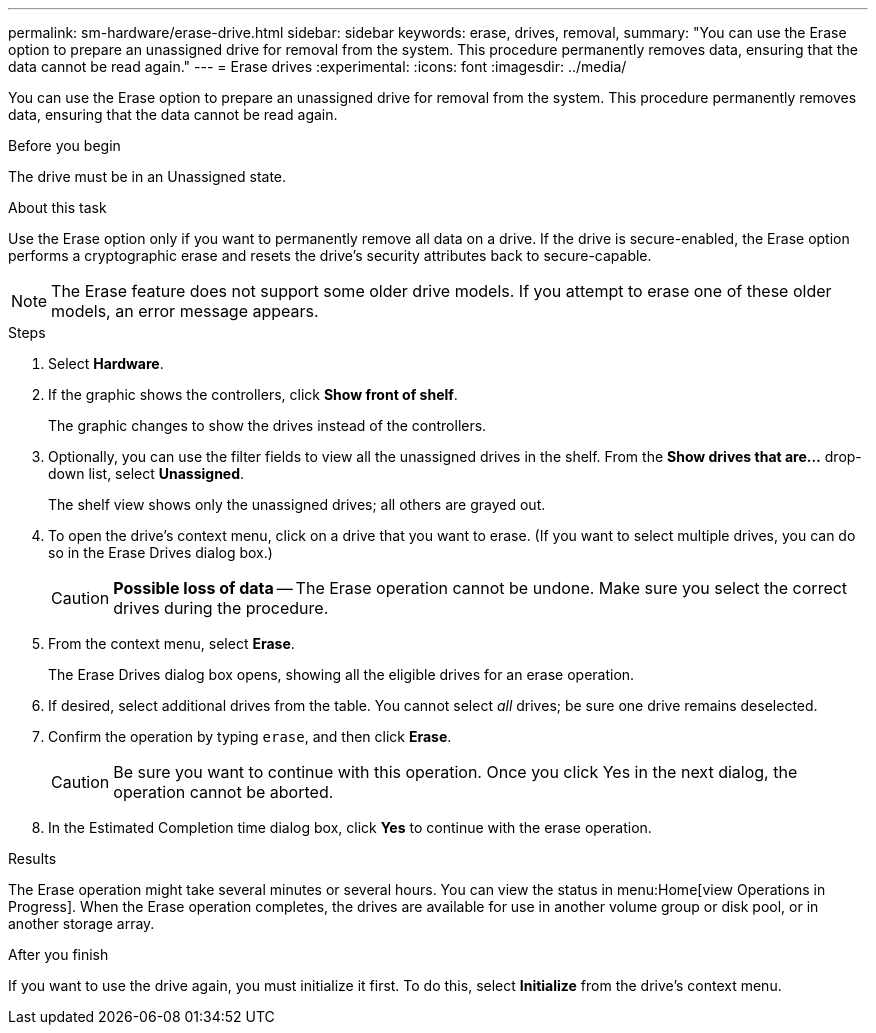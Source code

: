 ---
permalink: sm-hardware/erase-drive.html
sidebar: sidebar
keywords: erase, drives, removal,
summary: "You can use the Erase option to prepare an unassigned drive for removal from the system. This procedure permanently removes data, ensuring that the data cannot be read again."
---
= Erase drives
:experimental:
:icons: font
:imagesdir: ../media/

[.lead]
You can use the Erase option to prepare an unassigned drive for removal from the system. This procedure permanently removes data, ensuring that the data cannot be read again.

.Before you begin

The drive must be in an Unassigned state.

.About this task

Use the Erase option only if you want to permanently remove all data on a drive. If the drive is secure-enabled, the Erase option performs a cryptographic erase and resets the drive's security attributes back to secure-capable.

[NOTE]
====
The Erase feature does not support some older drive models. If you attempt to erase one of these older models, an error message appears.
====

.Steps

. Select *Hardware*.
. If the graphic shows the controllers, click *Show front of shelf*.
+
The graphic changes to show the drives instead of the controllers.

. Optionally, you can use the filter fields to view all the unassigned drives in the shelf. From the *Show drives that are...* drop-down list, select *Unassigned*.
+
The shelf view shows only the unassigned drives; all others are grayed out.

. To open the drive's context menu, click on a drive that you want to erase. (If you want to select multiple drives, you can do so in the Erase Drives dialog box.)
+
[CAUTION]
====
*Possible loss of data* -- The Erase operation cannot be undone. Make sure you select the correct drives during the procedure.
====

. From the context menu, select *Erase*.
+
The Erase Drives dialog box opens, showing all the eligible drives for an erase operation.

. If desired, select additional drives from the table. You cannot select _all_ drives; be sure one drive remains deselected.
. Confirm the operation by typing `erase`, and then click *Erase*.
+
[CAUTION]
====
Be sure you want to continue with this operation. Once you click Yes in the next dialog, the operation cannot be aborted.
====

. In the Estimated Completion time dialog box, click *Yes* to continue with the erase operation.

.Results

The Erase operation might take several minutes or several hours. You can view the status in menu:Home[view Operations in Progress]. When the Erase operation completes, the drives are available for use in another volume group or disk pool, or in another storage array.

.After you finish

If you want to use the drive again, you must initialize it first. To do this, select *Initialize* from the drive's context menu.
